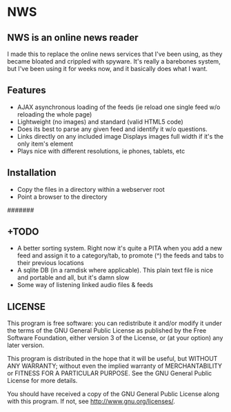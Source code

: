* NWS

** NWS is an online news reader

  I made this to replace the online news services that I've been
  using, as they became bloated and crippled with spyware. It's really
  a barebones system, but I've been using it for weeks now, and it
  basically does what I want.

** Features
   - AJAX asynchronous loading of the feeds (ie reload one single feed w/o reloading the whole page)
   - Lightweight (no images) and standard (valid HTML5 code)
   - Does its best to parse any given feed and identify it w/o questions.
   - Links directly on any included image Displays images full width if it's the only item's element
   - Plays nice with different resolutions, ie phones, tablets, etc

** Installation
   - Copy the files in a directory within a webserver root
   - Point a browser to the directory

#######

** +TODO
  - A better sorting system. Right now it's quite a PITA when you add a new feed and assign it to a category/tab, to promote (^) the feeds and tabs to their previous locations
  - A sqlite DB (in a ramdisk where applicable). This plain text file is nice and portable and all, but it's damn slow
  - Some way of listening linked audio files & feeds

** LICENSE
    This program is free software: you can redistribute it and/or modify
    it under the terms of the GNU General Public License as published by
    the Free Software Foundation, either version 3 of the License, or
    (at your option) any later version.

    This program is distributed in the hope that it will be useful,
    but WITHOUT ANY WARRANTY; without even the implied warranty of
    MERCHANTABILITY or FITNESS FOR A PARTICULAR PURPOSE.  See the
    GNU General Public License for more details.

    You should have received a copy of the GNU General Public License
    along with this program.  If not, see <http://www.gnu.org/licenses/>.

